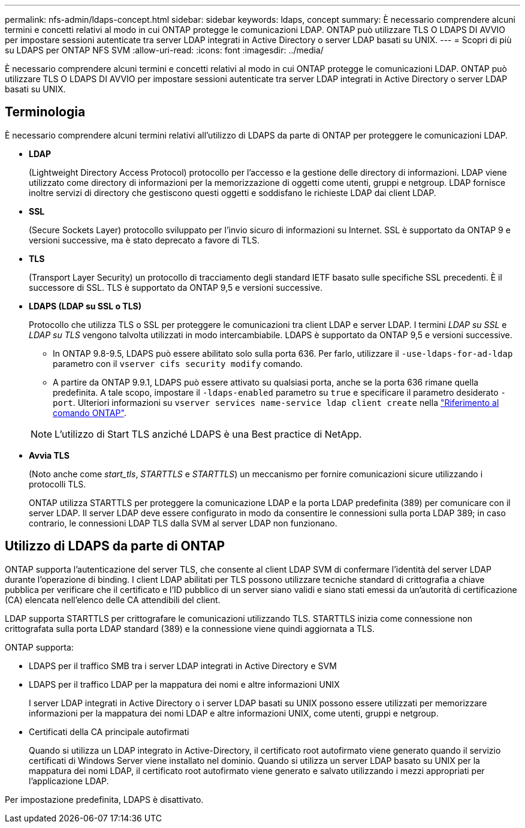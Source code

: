 ---
permalink: nfs-admin/ldaps-concept.html 
sidebar: sidebar 
keywords: ldaps, concept 
summary: È necessario comprendere alcuni termini e concetti relativi al modo in cui ONTAP protegge le comunicazioni LDAP. ONTAP può utilizzare TLS O LDAPS DI AVVIO per impostare sessioni autenticate tra server LDAP integrati in Active Directory o server LDAP basati su UNIX. 
---
= Scopri di più su LDAPS per ONTAP NFS SVM
:allow-uri-read: 
:icons: font
:imagesdir: ../media/


[role="lead"]
È necessario comprendere alcuni termini e concetti relativi al modo in cui ONTAP protegge le comunicazioni LDAP. ONTAP può utilizzare TLS O LDAPS DI AVVIO per impostare sessioni autenticate tra server LDAP integrati in Active Directory o server LDAP basati su UNIX.



== Terminologia

È necessario comprendere alcuni termini relativi all'utilizzo di LDAPS da parte di ONTAP per proteggere le comunicazioni LDAP.

* *LDAP*
+
(Lightweight Directory Access Protocol) protocollo per l'accesso e la gestione delle directory di informazioni. LDAP viene utilizzato come directory di informazioni per la memorizzazione di oggetti come utenti, gruppi e netgroup. LDAP fornisce inoltre servizi di directory che gestiscono questi oggetti e soddisfano le richieste LDAP dai client LDAP.

* *SSL*
+
(Secure Sockets Layer) protocollo sviluppato per l'invio sicuro di informazioni su Internet. SSL è supportato da ONTAP 9 e versioni successive, ma è stato deprecato a favore di TLS.

* *TLS*
+
(Transport Layer Security) un protocollo di tracciamento degli standard IETF basato sulle specifiche SSL precedenti. È il successore di SSL. TLS è supportato da ONTAP 9,5 e versioni successive.

* *LDAPS (LDAP su SSL o TLS)*
+
Protocollo che utilizza TLS o SSL per proteggere le comunicazioni tra client LDAP e server LDAP. I termini _LDAP su SSL_ e _LDAP su TLS_ vengono talvolta utilizzati in modo intercambiabile. LDAPS è supportato da ONTAP 9,5 e versioni successive.

+
** In ONTAP 9.8-9.5, LDAPS può essere abilitato solo sulla porta 636.  Per farlo, utilizzare il `-use-ldaps-for-ad-ldap` parametro con il `vserver cifs security modify` comando.
** A partire da ONTAP 9.9.1, LDAPS può essere attivato su qualsiasi porta, anche se la porta 636 rimane quella predefinita. A tale scopo, impostare il `-ldaps-enabled` parametro su `true` e specificare il parametro desiderato `-port`. Ulteriori informazioni su `vserver services name-service ldap client create` nella link:https://docs.netapp.com/us-en/ontap-cli/vserver-services-name-service-ldap-client-create.html["Riferimento al comando ONTAP"^].


+
[NOTE]
====
L'utilizzo di Start TLS anziché LDAPS è una Best practice di NetApp.

====
* *Avvia TLS*
+
(Noto anche come _start_tls_, _STARTTLS_ e _STARTTLS_) un meccanismo per fornire comunicazioni sicure utilizzando i protocolli TLS.

+
ONTAP utilizza STARTTLS per proteggere la comunicazione LDAP e la porta LDAP predefinita (389) per comunicare con il server LDAP. Il server LDAP deve essere configurato in modo da consentire le connessioni sulla porta LDAP 389; in caso contrario, le connessioni LDAP TLS dalla SVM al server LDAP non funzionano.





== Utilizzo di LDAPS da parte di ONTAP

ONTAP supporta l'autenticazione del server TLS, che consente al client LDAP SVM di confermare l'identità del server LDAP durante l'operazione di binding. I client LDAP abilitati per TLS possono utilizzare tecniche standard di crittografia a chiave pubblica per verificare che il certificato e l'ID pubblico di un server siano validi e siano stati emessi da un'autorità di certificazione (CA) elencata nell'elenco delle CA attendibili del client.

LDAP supporta STARTTLS per crittografare le comunicazioni utilizzando TLS. STARTTLS inizia come connessione non crittografata sulla porta LDAP standard (389) e la connessione viene quindi aggiornata a TLS.

ONTAP supporta:

* LDAPS per il traffico SMB tra i server LDAP integrati in Active Directory e SVM
* LDAPS per il traffico LDAP per la mappatura dei nomi e altre informazioni UNIX
+
I server LDAP integrati in Active Directory o i server LDAP basati su UNIX possono essere utilizzati per memorizzare informazioni per la mappatura dei nomi LDAP e altre informazioni UNIX, come utenti, gruppi e netgroup.

* Certificati della CA principale autofirmati
+
Quando si utilizza un LDAP integrato in Active-Directory, il certificato root autofirmato viene generato quando il servizio certificati di Windows Server viene installato nel dominio. Quando si utilizza un server LDAP basato su UNIX per la mappatura dei nomi LDAP, il certificato root autofirmato viene generato e salvato utilizzando i mezzi appropriati per l'applicazione LDAP.



Per impostazione predefinita, LDAPS è disattivato.
